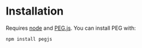 * Installation

Requires [[https://nodejs.org/][node]] and [[http://pegjs.org/online][PEG.js]]. You can install PEG with:

#+BEGIN_SRC
npm install pegjs
#+END_SRC
